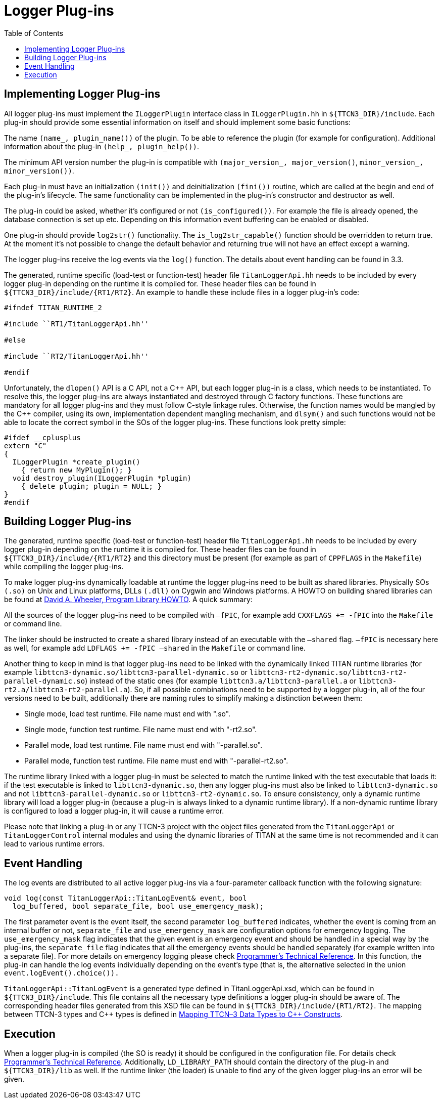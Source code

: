 = Logger Plug-ins
:toc:

== Implementing Logger Plug-ins

All logger plug-ins must implement the `ILoggerPlugin` interface class in `ILoggerPlugin.hh` in `${TTCN3_DIR}/include`. Each plug-in should provide some essential information on itself and should implement some basic functions:

The name `(name_, plugin_name())` of the plugin. To be able to reference the plugin (for example for configuration). Additional information about the plug-in `(help_, plugin_help())`.

The minimum API version number the plug-in is compatible with `(major_version_, major_version()`, `minor_version_, minor_version())`.

Each plug-in must have an initialization `(init())` and deinitialization `(fini())` routine, which are called at the begin and end of the plug-in’s lifecycle. The same functionality can be implemented in the plug-in’s constructor and destructor as well.

The plug-in could be asked, whether it’s configured or not `(is_configured())`. For example the file is already opened, the database connection is set up etc. Depending on this information event buffering can be enabled or disabled.

One plug-in should provide `log2str()` functionality. The `is_log2str_capable()` function should be overridden to return true. At the moment it’s not possible to change the default behavior and returning true will not have an effect except a warning.

The logger plug-ins receive the log events via the `log()` function. The details about event handling can be found in 3.3.

The generated, runtime specific (load-test or function-test) header file `TitanLoggerApi.hh` needs to be included by every logger plug-in depending on the runtime it is compiled for. These header files can be found in `${TTCN3_DIR}/include/{RT1/RT2}`. An example to handle these include files in a logger plug-in’s code:
[source]
----
#ifndef TITAN_RUNTIME_2

#include ``RT1/TitanLoggerApi.hh''

#else

#include ``RT2/TitanLoggerApi.hh''

#endif
----
Unfortunately, the `dlopen()` API is a C API, not a C\++ API, but each logger plug-in is a class, which needs to be instantiated. To resolve this, the logger plug-ins are always instantiated and destroyed through C factory functions. These functions are mandatory for all logger plug-ins and they must follow C-style linkage rules. Otherwise, the function names would be mangled by the C++ compiler, using its own, implementation dependent mangling mechanism, and `dlsym()` and such functions would not be able to locate the correct symbol in the SOs of the logger plug-ins. These functions look pretty simple:
[source]
----
#ifdef __cplusplus
extern "C"
{
  ILoggerPlugin *create_plugin()
    { return new MyPlugin(); }
  void destroy_plugin(ILoggerPlugin *plugin)
    { delete plugin; plugin = NULL; }
}
#endif
----

== Building Logger Plug-ins

The generated, runtime specific (load-test or function-test) header file `TitanLoggerApi.hh` needs to be included by every logger plug-in depending on the runtime it is compiled for. These header files can be found in `${TTCN3_DIR}/include/{RT1/RT2}` and this directory must be present (for example as part of `CPPFLAGS` in the `Makefile`) while compiling the logger plug-ins.

To make logger plug-ins dynamically loadable at runtime the logger plug-ins need to be built as shared libraries. Physically SOs `(.so)` on Unix and Linux platforms, DLLs `(.dll)` on Cygwin and Windows platforms. A HOWTO on building shared libraries can be found at http://tldp.org/HOWTO/Program-Library-HOWTO/index.html[David A. Wheeler, Program Library HOWTO]. A quick summary:

All the sources of the logger plug-ins need to be compiled with `–fPIC`, for example add `CXXFLAGS += -fPIC` into the `Makefile` or command line.

The linker should be instructed to create a shared library instead of an executable with the `–shared` flag. `–fPIC` is necessary here as well, for example add `LDFLAGS += -fPIC –shared` in the `Makefile` or command line.

Another thing to keep in mind is that logger plug-ins need to be linked with the dynamically linked TITAN runtime libraries (for example `libttcn3-dynamic.so/libttcn3-parallel-dynamic.so` or `libttcn3-rt2-dynamic.so/libttcn3-rt2-parallel-dynamic.so`) instead of the static ones (for example `libttcn3.a/libttcn3-parallel.a` or `libttcn3-rt2.a/libttcn3-rt2-parallel.a`). So, if all possible combinations need to be supported by a logger plug-in, all of the four versions need to be built, additionally there are naming rules to simplify making a distinction between them:

* Single mode, load test runtime. File name must end with ".so".

* Single mode, function test runtime. File name must end with "-rt2.so".

* Parallel mode, load test runtime. File name must end with "-parallel.so".

* Parallel mode, function test runtime. File name must end with "-parallel-rt2.so".

The runtime library linked with a logger plug-in must be selected to match the runtime linked with the test executable that loads it: if the test executable is linked to `libttcn3-dynamic.so`, then any logger plug-ins must also be linked to `libttcn3-dynamic.so` and not `libttcn3-parallel-dynamic.so` or `libttcn3-rt2-dynamic.so`. To ensure consistency, only a dynamic runtime library will load a logger plug-in (because a plug-in is always linked to a dynamic runtime library). If a non-dynamic runtime library is configured to load a logger plug-in, it will cause a runtime error.

Please note that linking a plug-in or any TTCN-3 project with the object files generated from the `TitanLoggerApi` or `TitanLoggerControl` internal modules and using the dynamic libraries of TITAN at the same time is not recommended and it can lead to various runtime errors.

== Event Handling

The log events are distributed to all active logger plug-ins via a four-parameter callback function with the following signature:
[source]
----
void log(const TitanLoggerApi::TitanLogEvent& event, bool
  log_buffered, bool separate_file, bool use_emergency_mask);
----

The first parameter event is the event itself, the second parameter `log_buffered` indicates, whether the event is coming from an internal buffer or not, `separate_file` and `use_emergency_mask` are configuration options for emergency logging. The `use_emergency_mask` flag indicates that the given event is an emergency event and should be handled in a special way by the plug-ins, the `separate_file` flag indicates that all the emergency events should be handled separately (for example written into a separate file). For more details on emergency logging please check link:https://github.com/eclipse/titan.core/tree/master/usrguide/referenceguide[Programmer's Technical Reference]. In this function, the plug-in can handle the log events individually depending on the event’s type (that is, the alternative selected in the union `event.logEvent().choice()).`

`TitanLoggerApi::TitanLogEvent` is a generated type defined in TitanLoggerApi.xsd, which can be found in `${TTCN3_DIR}/include`. This file contains all the necessary type definitions a logger plug-in should be aware of. The corresponding header files generated from this XSD file can be found in `${TTCN3_DIR}/include/{RT1/RT2}`. The mapping between TTCN-3 types and C\++ types is defined in link:5-mapping_ttcn3_data_types_to_c+\+_constructs.adoc[Mapping TTCN–3 Data Types to C++ Constructs].
//The mapping between XSD and TTCN-3 types is defined in *Error! Reference source not found.*

== Execution

When a logger plug-in is compiled (the SO is ready) it should be configured in the configuration file. For details check link:https://github.com/eclipse/titan.core/tree/master/usrguide/referenceguide[Programmer's Technical Reference]. Additionally, `LD_LIBRARY_PATH` should contain the directory of the plug-in and `${TTCN3_DIR}/lib` as well. If the runtime linker (the loader) is unable to find any of the given logger plug-ins an error will be given.

